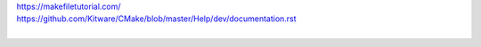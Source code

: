 | https://makefiletutorial.com/
| https://github.com/Kitware/CMake/blob/master/Help/dev/documentation.rst
|

.. code-block:: 
   :linenos:
   
     # Minimal makefile for Sphinx documentation

     # You can set these variables from the command line.
     SPHINXOPTS    =
     SPHINXBUILD   = sphinx-build
     SPHINXPROJ    = Testproject
     SOURCEDIR     = .
     BUILDDIR      = _build

     # Put it first so that "make" without argument is like "make help".
     help:
	  @$(SPHINXBUILD) -M help "$(SOURCEDIR)" "$(BUILDDIR)" $(SPHINXOPTS) $(O)

     .PHONY: help Makefile

     # Catch-all target: route all unknown targets to Sphinx using the new
     # "make mode" option.  $(O) is meant as a shortcut for $(SPHINXOPTS).
     %: Makefile
        	@$(SPHINXBUILD) -M $@ "$(SOURCEDIR)" "$(BUILDDIR)" $(SPHINXOPTS) $(O)
 
